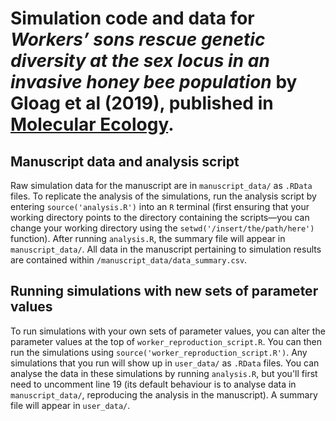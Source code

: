* Simulation code and data for /Workers’ sons rescue genetic diversity at the sex locus in an invasive honey bee population/ by Gloag et al (2019), published in [[https://onlinelibrary.wiley.com/doi/abs/10.1111/mec.15031][Molecular Ecology]].

** Manuscript data and analysis script

Raw simulation data for the manuscript are in ~manuscript_data/~ as ~.RData~ files. To replicate the analysis of the simulations, run the analysis script by entering ~source('analysis.R')~ into an ~R~ terminal (first ensuring that your working directory points to the directory containing the scripts---you can change your working directory using the ~setwd('/insert/the/path/here')~ function). After running ~analysis.R~, the summary file will appear in ~manuscript_data/~. All data in the manuscript pertaining to simulation results are contained within ~/manuscript_data/data_summary.csv~.

** Running simulations with new sets of parameter values

To run simulations with your own sets of parameter values, you can alter the parameter values at the top of ~worker_reproduction_script.R~. You can then run the simulations using ~source('worker_reproduction_script.R')~. Any simulations that you run will show up in ~user_data/~ as ~.RData~ files. You can analyse the data in these simulations by running ~analysis.R~, but you'll first need to uncomment line 19 (its default behaviour is to analyse data in ~manuscript_data/~, reproducing the analysis in the manuscript). A summary file will appear in ~user_data/~.
